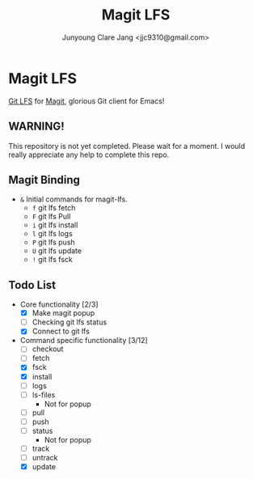 #+TITLE: Magit LFS
#+AUTHOR: Junyoung Clare Jang <jjc9310@gmail.com>
#+EMAIL: jjc9310@gmail.com
#+CATEGORY: magit git-lfs version-manager
#+OPTIONS: toc:nil

* Magit LFS

  [[https://git-lfs.github.com/][Git LFS]] for [[https://github.com/magit/magit][Magit]], glorious Git client for Emacs!

#+TOC: headlines local

** WARNING! 
   This repository is not yet completed. Please wait for a moment. 
   I would really appreciate any help to complete this repo.

** Magit Binding
   - ~&~
     Initial commands for magit-lfs.
     - ~f~
       git lfs fetch
     - ~F~
       git lfs Pull
     - ~i~
       git lfs install
     - ~l~
       git lfs logs
     - ~P~
       git lfs push
     - ~U~
       git lfs update
     - ~!~
       git lfs fsck

** Todo List
   - Core functionality [2/3]
     - [X] Make magit popup
     - [ ] Checking git lfs status
     - [X] Connect to git lfs
   - Command specific functionality [3/12]
     - [ ] checkout
     - [ ] fetch
     - [X] fsck
     - [X] install
     - [ ] logs
     - [ ] ls-files
       - Not for popup
     - [ ] pull
     - [ ] push
     - [ ] status
       - Not for popup
     - [ ] track
     - [ ] untrack
     - [X] update
